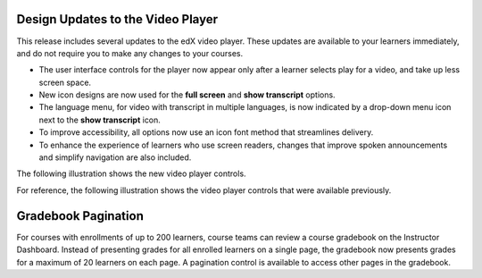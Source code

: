 
===================================
Design Updates to the Video Player
===================================

This release includes several updates to the edX video player. These updates
are available to your learners immediately, and do not require you to make any
changes to your courses.

* The user interface controls for the player now appear only after a learner
  selects play for a video, and take up less screen space.

* New icon designs are now used for the **full screen** and **show transcript**
  options.

* The language menu, for video with transcript in multiple languages, is now
  indicated by a drop-down menu icon next to the **show transcript** icon.

* To improve accessibility, all options now use an icon font method that
  streamlines delivery.

* To enhance the experience of learners who use screen readers, changes that
  improve spoken announcements and simplify navigation are also included.

The following illustration shows the new video player controls.

.. image:: /Images/video_controls_new.png
  :alt: Restyled video player controls now available in this release.
  :width: 400

For reference, the following illustration shows the video player controls that
were available previously.

.. image:: /Images/video_controls_prev.png
  :alt: Video player controls prior to this release.
  :width: 400

===================================
Gradebook Pagination
===================================

For courses with enrollments of up to 200 learners, course teams can review a
course gradebook on the Instructor Dashboard. Instead of presenting grades for
all enrolled learners on a single page, the gradebook now presents grades for a
maximum of 20 learners on each page. A pagination control is available to
access other pages in the gradebook.

